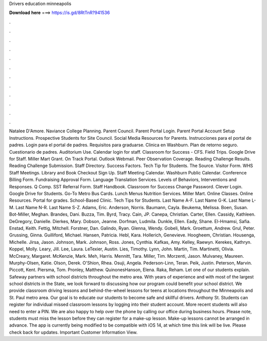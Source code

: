 Drivers education minneapolis

𝐃𝐨𝐰𝐧𝐥𝐨𝐚𝐝 𝐡𝐞𝐫𝐞 ===> https://is.gd/8RtTnR?941536

.

.

.

.

.

.

.

.

.

.

.

.

Natalee D'Amore. Naviance College Planning. Parent Council. Parent Portal Login. Parent Portal Account Setup Instructions. Prospective Students for  Site Council.
Social Media Resources for Parents. Instrucciones para el portal de padres. Login para el portal de padres. Requisitos para graduarse. Clinica en Washburn. Plan de retorno seguro. Cuestionario de padres. Auditorium Use. Calendar login for staff.
Classroom for Success - CFS. Field Trips. Google Drive for Staff. Miller Mart Grant. On Track Portal. Outlook Webmail. Peer Observation Coverage.
Reading Challenge Results. Reading Challenge Submission. Staff Directory. Success Factors. Tech Tip for Students. The Source. Visitor Form. WHS Staff Meetings.
Library and Book Checkout Sign Up. Staff Meeting Calendar. Washburn Public Calendar. Conference Billing Form. Fundraising Approval Form. Language Translation Services. Levels of Behaviors, Interventions and Responses. Q Comp. SST Referral Form. Staff Handbook. Classroom for Success Change Password. Clever Login. Google Drive for Students. Go-To Metro Bus Cards. Lunch Menus Nutrition Services. Miller Mart. Online Classes. Online Resources. Portal for grades. School-Based Clinic.
Tech Tips for Students. Last Name A-F. Last Name G-K. Last Name L-M. Last Name N-R. Last Name S-Z. Adams, Eric. Anderson, Norris. Baumann, Cayla. Beukema, Melissa. Boen, Susan. Bot-Miller, Meghan. Brandes, Dani. Buzza, Tim. Byrd, Tracy. Cain, JP. Canepa, Christian.
Carter, Ellen. Cassidy, Kathleen. DeGregory, Danielle. Dierkes, Mary. Dobson, Jeanne. Dorfman, Ludmila. Dunkle, Ellen. Eady, Shane. El-Hmamsi, Safia. Enstad, Keith. Fettig, Mitchell. Forstner, Dan. Galindo, Ryan. Glenna, Wendy. Gobeli, Mark. Groettum, Andrew. Grul, Peter. Grussing, Ginna. Guilliford, Michael. Hansen, Patricia. Hebl, Kara. Hollerich, Genevieve.
Hoogheem, Christian. Housenga, Michelle. Jirsa, Jason. Johnson, Mark. Johnson, Ross. Jones, Cynthia. Kafkas, Amy. Kelley, Raewyn. Kerekes, Kathryn. Koppel, Molly. Leary, Jill. Lee, Laura. LeTexier, Austin.
Lies, Timothy. Lynn, John. Martin, Tim. Martinetti, Olivia. McCreary, Margaret. McKenzie, Mark. Meh, Harris. Mennitt, Tara. Miller, Tim. Morzenti, Jason. Mulvaney, Maureen. Murphy-Olsen, Katie. Olson, Derek. O'Shion, Rhea. Osuji, Angela. Pederson-Linn, Teran. Peik, Justin. Peterson, Marvin. Piccott, Kent. Piersma, Tom. Pronley, Matthew. QuinonesHanson, Elena.
Raka, Reham. Let one of our students explain. Safeway partners with school districts throughout the metro area. With years of experience and with most of the largest school districts in the State, we look forward to discussing how our program could benefit your school district.
We provide classroom driving lessons and behind-the-wheel lessons for teens at locations throughout the Minneapolis and St. Paul metro area. Our goal is to educate our students to become safe and skillful drivers. Anthony St.
Students can register for individual missed classroom lessons by logging into their student account.
More recent students will also need to enter a PIN. We are also happy to help over the phone by calling our office during business hours. Please note, students must miss the lesson before they can register for a make-up lesson. Make-up lessons cannot be arranged in advance. The app is currently being modified to be compatible with iOS 14, at which time this link will be live. Please check back for updates. Important Customer Information View.